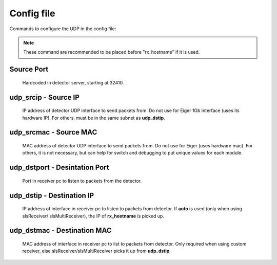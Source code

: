 .. _detector udp header config:


Config file
============

Commands to configure the UDP in the config file:

.. note :: 

    These command are recommended to be placed before "rx_hostname" if it is used.

Source Port
-----------
    Hardcoded in detector server, starting at 32410.

udp_srcip - Source IP
---------------------
    IP address of detector UDP interface to send packets from. Do not use for Eiger 1Gb interface (uses its hardware IP). For others, must be in the same subnet as **udp_dstip**.

udp_srcmac - Source MAC
-----------------------
    MAC address of detector UDP interface to send packets from. Do not use for Eiger (uses hardware mac). For others, it is not necessary, but can help for switch and debugging to put unique values for each module.
 

udp_dstport - Desintation Port
-------------------------------
    Port in receiver pc to listen to packets from the detector.

udp_dstip - Destination IP
--------------------------
    IP address of interface in receiver pc to listen to packets from detector. If **auto** is used (only when using slsReceiver/ slsMultiReceiver), the IP of **rx_hostname** is picked up.

udp_dstmac - Destination MAC
----------------------------
    MAC address of interface in receiver pc to list to packets from detector. Only required when using custom receiver, else slsReceiver/slsMultiReceiver picks it up from **udp_dstip**.

